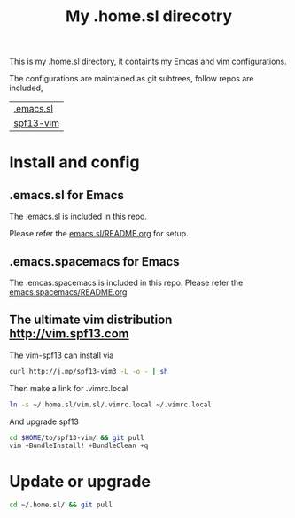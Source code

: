 #+Title: My .home.sl direcotry

This is my .home.sl directory, it containts my Emcas and vim configurations.

 The configurations are maintained as git subtrees, follow repos are included,
| [[https://github.com/sunlin7/.emacs.sl.git][.emacs.sl]] |
| [[https://github.com/spf13/spf13-vim][spf13-vim]] |

* Install and config
** .emacs.sl for Emacs
The .emacs.sl is included in this repo.

Please refer the [[file:emacs.sl/README.org][emacs.sl/README.org]] for setup.
** .emacs.spacemacs for Emacs
The .emcas.spacemacs is included in this repo.
Please refer the [[file:.emacs.spacemace/README.org][emacs.spacemacs/README.org]]
** The ultimate vim distribution http://vim.spf13.com
The vim-spf13 can install via
#+BEGIN_SRC sh
curl http://j.mp/spf13-vim3 -L -o - | sh
#+END_SRC

Then make a link for .vimrc.local
#+BEGIN_SRC sh
ln -s ~/.home.sl/vim.sl/.vimrc.local ~/.vimrc.local
#+END_SRC

And upgrade spf13
#+BEGIN_SRC sh
cd $HOME/to/spf13-vim/ && git pull
vim +BundleInstall! +BundleClean +q
#+END_SRC

* Update or upgrade
#+BEGIN_SRC sh
cd ~/.home.sl/ && git pull
#+END_SRC
